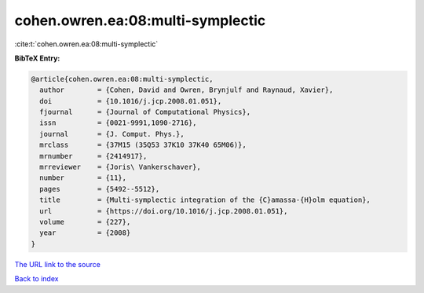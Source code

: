 cohen.owren.ea:08:multi-symplectic
==================================

:cite:t:`cohen.owren.ea:08:multi-symplectic`

**BibTeX Entry:**

.. code-block:: bibtex

   @article{cohen.owren.ea:08:multi-symplectic,
     author        = {Cohen, David and Owren, Brynjulf and Raynaud, Xavier},
     doi           = {10.1016/j.jcp.2008.01.051},
     fjournal      = {Journal of Computational Physics},
     issn          = {0021-9991,1090-2716},
     journal       = {J. Comput. Phys.},
     mrclass       = {37M15 (35Q53 37K10 37K40 65M06)},
     mrnumber      = {2414917},
     mrreviewer    = {Joris\ Vankerschaver},
     number        = {11},
     pages         = {5492--5512},
     title         = {Multi-symplectic integration of the {C}amassa-{H}olm equation},
     url           = {https://doi.org/10.1016/j.jcp.2008.01.051},
     volume        = {227},
     year          = {2008}
   }

`The URL link to the source <https://doi.org/10.1016/j.jcp.2008.01.051>`__


`Back to index <../By-Cite-Keys.html>`__

